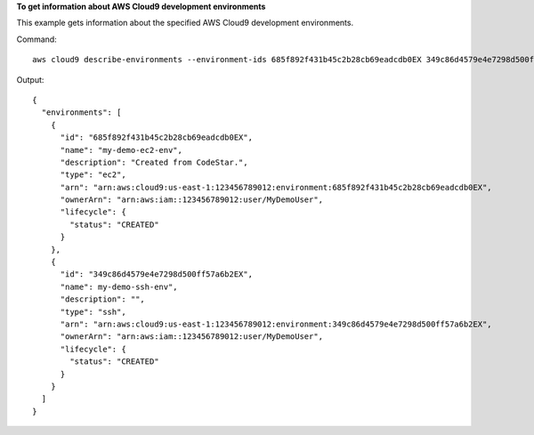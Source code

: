 **To get information about AWS Cloud9 development environments**

This example gets information about the specified AWS Cloud9 development environments.

Command::

  aws cloud9 describe-environments --environment-ids 685f892f431b45c2b28cb69eadcdb0EX 349c86d4579e4e7298d500ff57a6b2EX

Output::

  {
    "environments": [
      {
        "id": "685f892f431b45c2b28cb69eadcdb0EX",
        "name": "my-demo-ec2-env",
        "description": "Created from CodeStar.",
        "type": "ec2",
        "arn": "arn:aws:cloud9:us-east-1:123456789012:environment:685f892f431b45c2b28cb69eadcdb0EX",
        "ownerArn": "arn:aws:iam::123456789012:user/MyDemoUser",
        "lifecycle": {
          "status": "CREATED"
        }
      },
      {
        "id": "349c86d4579e4e7298d500ff57a6b2EX",
        "name": my-demo-ssh-env",
        "description": "",
        "type": "ssh",
        "arn": "arn:aws:cloud9:us-east-1:123456789012:environment:349c86d4579e4e7298d500ff57a6b2EX",
        "ownerArn": "arn:aws:iam::123456789012:user/MyDemoUser",
        "lifecycle": {
          "status": "CREATED"
        }
      }
    ]
  }